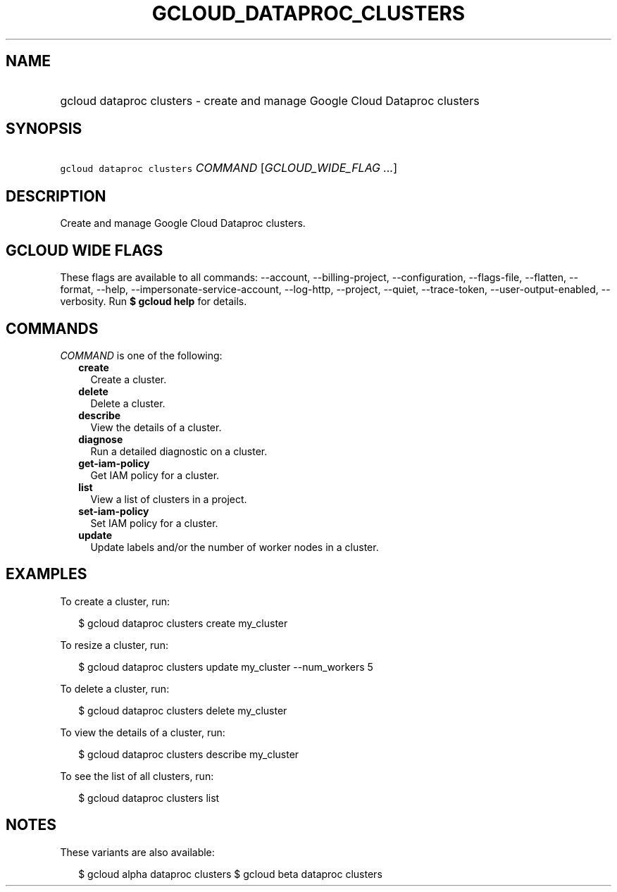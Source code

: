 
.TH "GCLOUD_DATAPROC_CLUSTERS" 1



.SH "NAME"
.HP
gcloud dataproc clusters \- create and manage Google Cloud Dataproc clusters



.SH "SYNOPSIS"
.HP
\f5gcloud dataproc clusters\fR \fICOMMAND\fR [\fIGCLOUD_WIDE_FLAG\ ...\fR]



.SH "DESCRIPTION"

Create and manage Google Cloud Dataproc clusters.



.SH "GCLOUD WIDE FLAGS"

These flags are available to all commands: \-\-account, \-\-billing\-project,
\-\-configuration, \-\-flags\-file, \-\-flatten, \-\-format, \-\-help,
\-\-impersonate\-service\-account, \-\-log\-http, \-\-project, \-\-quiet,
\-\-trace\-token, \-\-user\-output\-enabled, \-\-verbosity. Run \fB$ gcloud
help\fR for details.



.SH "COMMANDS"

\f5\fICOMMAND\fR\fR is one of the following:

.RS 2m
.TP 2m
\fBcreate\fR
Create a cluster.

.TP 2m
\fBdelete\fR
Delete a cluster.

.TP 2m
\fBdescribe\fR
View the details of a cluster.

.TP 2m
\fBdiagnose\fR
Run a detailed diagnostic on a cluster.

.TP 2m
\fBget\-iam\-policy\fR
Get IAM policy for a cluster.

.TP 2m
\fBlist\fR
View a list of clusters in a project.

.TP 2m
\fBset\-iam\-policy\fR
Set IAM policy for a cluster.

.TP 2m
\fBupdate\fR
Update labels and/or the number of worker nodes in a cluster.


.RE
.sp

.SH "EXAMPLES"

To create a cluster, run:

.RS 2m
$ gcloud dataproc clusters create my_cluster
.RE

To resize a cluster, run:

.RS 2m
$ gcloud dataproc clusters update my_cluster \-\-num_workers 5
.RE

To delete a cluster, run:

.RS 2m
$ gcloud dataproc clusters delete my_cluster
.RE

To view the details of a cluster, run:

.RS 2m
$ gcloud dataproc clusters describe my_cluster
.RE

To see the list of all clusters, run:

.RS 2m
$ gcloud dataproc clusters list
.RE



.SH "NOTES"

These variants are also available:

.RS 2m
$ gcloud alpha dataproc clusters
$ gcloud beta dataproc clusters
.RE

